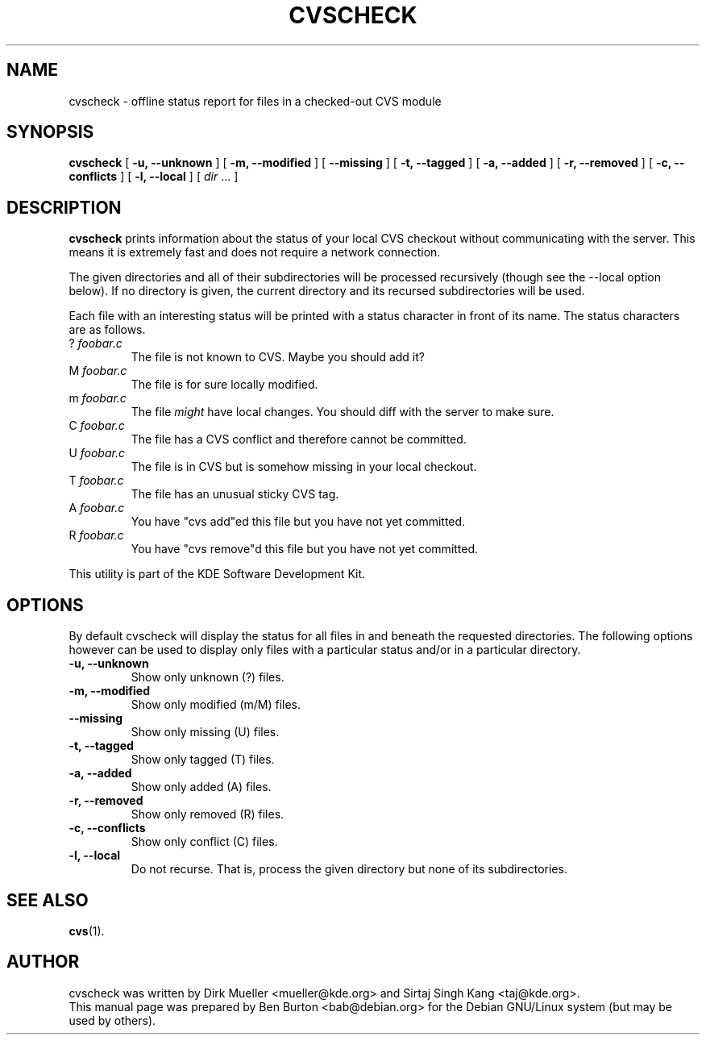 .\"                                      Hey, EMACS: -*- nroff -*-
.\" First parameter, NAME, should be all caps
.\" Second parameter, SECTION, should be 1-8, maybe w/ subsection
.\" other parameters are allowed: see man(7), man(1)
.TH CVSCHECK 1 "March 26, 2005"
.\" Please adjust this date whenever revising the manpage.
.\"
.\" Some roff macros, for reference:
.\" .nh        disable hyphenation
.\" .hy        enable hyphenation
.\" .ad l      left justify
.\" .ad b      justify to both left and right margins
.\" .nf        disable filling
.\" .fi        enable filling
.\" .br        insert line break
.\" .sp <n>    insert n+1 empty lines
.\" for manpage-specific macros, see man(7)
.SH NAME
cvscheck \- offline status report for files in a checked-out CVS module
.SH SYNOPSIS
.B cvscheck
[ \fB\-u, \-\-unknown\fP ]
[ \fB\-m, \-\-modified\fP ]
[ \fB\-\-missing\fP ]
[ \fB\-t, \-\-tagged\fP ]
[ \fB\-a, \-\-added\fP ]
[ \fB\-r, \-\-removed\fP ]
[ \fB\-c, \-\-conflicts\fP ]
[ \fB\-l, \-\-local\fP ]
[ \fIdir\fP ... ]
.SH DESCRIPTION
\fBcvscheck\fP prints information about the status of your local CVS
checkout without communicating with the server.  This means it is
extremely fast and does not require a network connection.
.PP
The given directories and all of their subdirectories will be processed
recursively (though see the \-\-local option below).
If no directory is given, the current directory and its
recursed subdirectories will be used.
.PP
Each file with an interesting status will be printed with a status
character in front of its name.  The status characters are as follows.
.TP
? \fIfoobar.c\fP
The file is not known to CVS.  Maybe you should add it?
.TP
M \fIfoobar.c\fP
The file is for sure locally modified.
.TP
m \fIfoobar.c\fP
The file \fImight\fP have local changes.  You should diff with the
server to make sure.
.TP
C \fIfoobar.c\fP
The file has a CVS conflict and therefore cannot be committed.
.TP
U \fIfoobar.c\fP
The file is in CVS but is somehow missing in your local checkout.
.TP
T \fIfoobar.c\fP
The file has an unusual sticky CVS tag.
.TP
A \fIfoobar.c\fP
You have "cvs add"ed this file but you have not yet committed.
.TP
R \fIfoobar.c\fP
You have "cvs remove"d this file but you have not yet committed.
.PP
This utility is part of the KDE Software Development Kit.
.SH OPTIONS
By default cvscheck will display the status for all files in and
beneath the requested directories.  The following options however can be
used to display only files with a particular status and/or in a
particular directory.
.TP
\fB\-u, \-\-unknown\fP
Show only unknown (?) files.
.TP
\fB\-m, \-\-modified\fP
Show only modified (m/M) files.
.TP
\fB\-\-missing\fP
Show only missing (U) files.
.TP
\fB\-t, \-\-tagged\fP
Show only tagged (T) files.
.TP
\fB\-a, \-\-added\fP
Show only added (A) files.
.TP
\fB\-r, \-\-removed\fP
Show only removed (R) files.
.TP
\fB\-c, \-\-conflicts\fP
Show only conflict (C) files.
.TP
\fB\-l, \-\-local\fP
Do not recurse.  That is, process the given directory but none of its
subdirectories.
.SH SEE ALSO
.BR cvs (1).
.SH AUTHOR
cvscheck was written by Dirk Mueller <mueller@kde.org> and
Sirtaj Singh Kang <taj@kde.org>.
.br
This manual page was prepared by Ben Burton <bab@debian.org>
for the Debian GNU/Linux system (but may be used by others).
